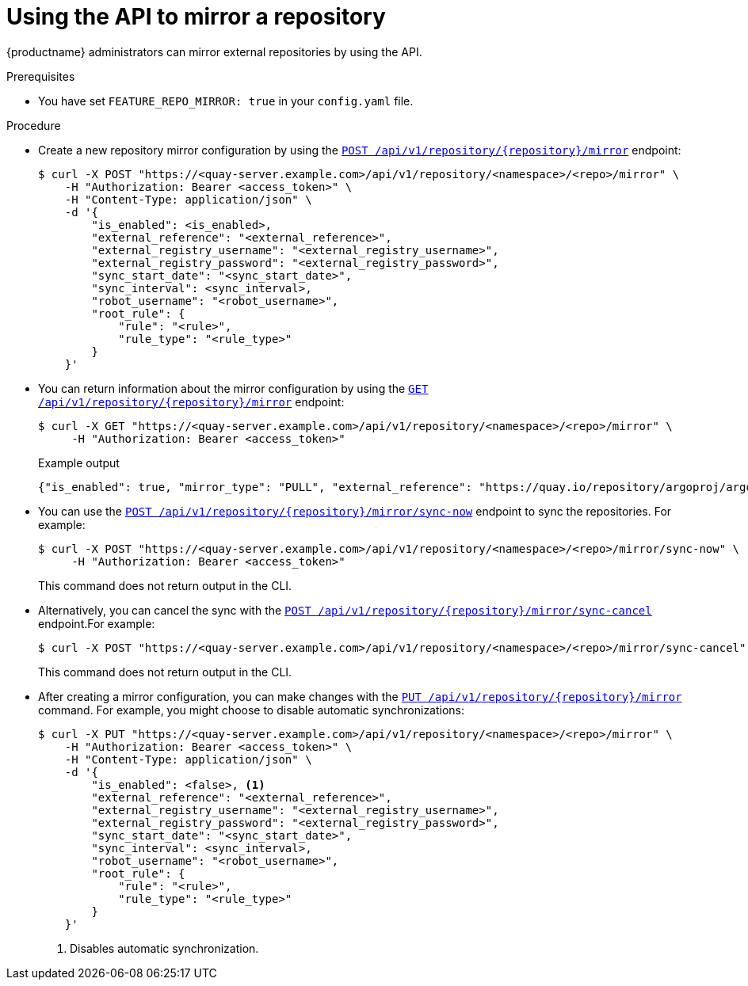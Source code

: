 :_content-type: CONCEPT
[id="quay-mirror-api"]
= Using the API to mirror a repository

{productname} administrators can mirror external repositories by using the API.

.Prerequisites

* You have set `FEATURE_REPO_MIRROR: true` in your `config.yaml` file.

.Procedure

* Create a new repository mirror configuration by using the link:https://docs.redhat.com/en/documentation/red_hat_quay/{producty}/html-single/red_hat_quay_api_reference/index#createrepomirrorconfig[`POST /api/v1/repository/{repository}/mirror`] endpoint:
+
[source,terminal]
----
$ curl -X POST "https://<quay-server.example.com>/api/v1/repository/<namespace>/<repo>/mirror" \
    -H "Authorization: Bearer <access_token>" \
    -H "Content-Type: application/json" \
    -d '{
        "is_enabled": <is_enabled>,
        "external_reference": "<external_reference>",
        "external_registry_username": "<external_registry_username>",
        "external_registry_password": "<external_registry_password>",
        "sync_start_date": "<sync_start_date>",
        "sync_interval": <sync_interval>,
        "robot_username": "<robot_username>",
        "root_rule": {
            "rule": "<rule>",
            "rule_type": "<rule_type>"
        }
    }'
----

* You can return information about the mirror configuration by using the link:https://docs.redhat.com/en/documentation/red_hat_quay/{producty}/html-single/red_hat_quay_api_reference/index#getrepomirrorconfig[`GET /api/v1/repository/{repository}/mirror`] endpoint:
+
[source,terminal]
----
$ curl -X GET "https://<quay-server.example.com>/api/v1/repository/<namespace>/<repo>/mirror" \
     -H "Authorization: Bearer <access_token>"
----
+
.Example output
+
[source,terminal]
----
{"is_enabled": true, "mirror_type": "PULL", "external_reference": "https://quay.io/repository/argoproj/argocd", "external_registry_username": null, "external_registry_config": {}, "sync_interval": 86400, "sync_start_date": "2025-01-15T12:00:00Z", "sync_expiration_date": null, "sync_retries_remaining": 3, "sync_status": "NEVER_RUN", "root_rule": {"rule_kind": "tag_glob_csv", "rule_value": ["*.latest*"]}, "robot_username": "quayadmin+mirror_robot"}
----

* You can use the link:https://docs.redhat.com/en/documentation/red_hat_quay/{producty}/html-single/red_hat_quay_api_reference/index#syncnow[`POST /api/v1/repository/{repository}/mirror/sync-now`] endpoint to sync the repositories. For example:
+
[source,terminal]
----
$ curl -X POST "https://<quay-server.example.com>/api/v1/repository/<namespace>/<repo>/mirror/sync-now" \
     -H "Authorization: Bearer <access_token>"
----
+
This command does not return output in the CLI.

* Alternatively, you can cancel the sync with the link:https://docs.redhat.com/en/documentation/red_hat_quay/{producty}/html-single/red_hat_quay_api_reference/index#synccancel[`POST /api/v1/repository/{repository}/mirror/sync-cancel`] endpoint.For example:
+
[source,terminal]
----
$ curl -X POST "https://<quay-server.example.com>/api/v1/repository/<namespace>/<repo>/mirror/sync-cancel" \
----
+
This command does not return output in the CLI.

* After creating a mirror configuration, you can make changes with the link:https://docs.redhat.com/en/documentation/red_hat_quay/{producty}/html-single/red_hat_quay_api_reference/index#changerepomirrorconfig[`PUT /api/v1/repository/{repository}/mirror`] command. For example, you might choose to disable automatic synchronizations:
+
[source,terminal]
----
$ curl -X PUT "https://<quay-server.example.com>/api/v1/repository/<namespace>/<repo>/mirror" \
    -H "Authorization: Bearer <access_token>" \
    -H "Content-Type: application/json" \
    -d '{
        "is_enabled": <false>, <1>
        "external_reference": "<external_reference>",
        "external_registry_username": "<external_registry_username>",
        "external_registry_password": "<external_registry_password>",
        "sync_start_date": "<sync_start_date>",
        "sync_interval": <sync_interval>,
        "robot_username": "<robot_username>",
        "root_rule": {
            "rule": "<rule>",
            "rule_type": "<rule_type>"
        }
    }'
----
<1> Disables automatic synchronization.